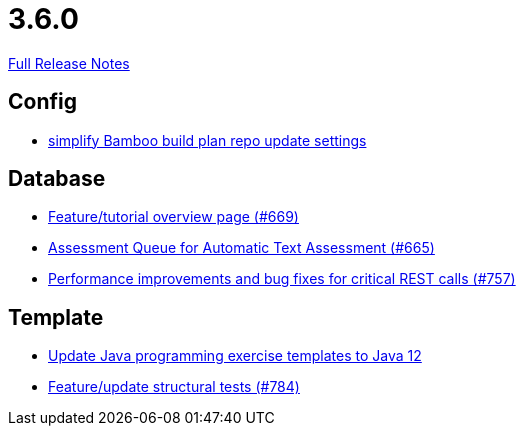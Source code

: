 // SPDX-FileCopyrightText: 2023 Artemis Changelog Contributors
//
// SPDX-License-Identifier: CC-BY-SA-4.0

= 3.6.0

link:https://github.com/ls1intum/Artemis/releases/tag/3.6.0[Full Release Notes]

== Config

* link:https://www.github.com/ls1intum/Artemis/commit/42abefca08a951ac7d16d03312d7fb9847c1bba6/[simplify Bamboo build plan repo update settings]


== Database

* link:https://www.github.com/ls1intum/Artemis/commit/35e76cc85dd42a70b41384b551975ad76dee64e9/[Feature/tutorial overview page (#669)]
* link:https://www.github.com/ls1intum/Artemis/commit/6e150097df4257c85e84249e14d478eb1b5c5e53/[Assessment Queue for Automatic Text Assessment (#665)]
* link:https://www.github.com/ls1intum/Artemis/commit/ddfc0e4dbcc52bed181724ed4a8e475a56825a06/[Performance improvements and bug fixes for critical REST calls (#757)]


== Template

* link:https://www.github.com/ls1intum/Artemis/commit/d91681095acac448269ca9ad0d4c1a23fb1c709b/[Update Java programming exercise templates to Java 12]
* link:https://www.github.com/ls1intum/Artemis/commit/e65e84d3da99b8f95e9e47ffd9d762a768cc76e8/[Feature/update structural tests (#784)]
